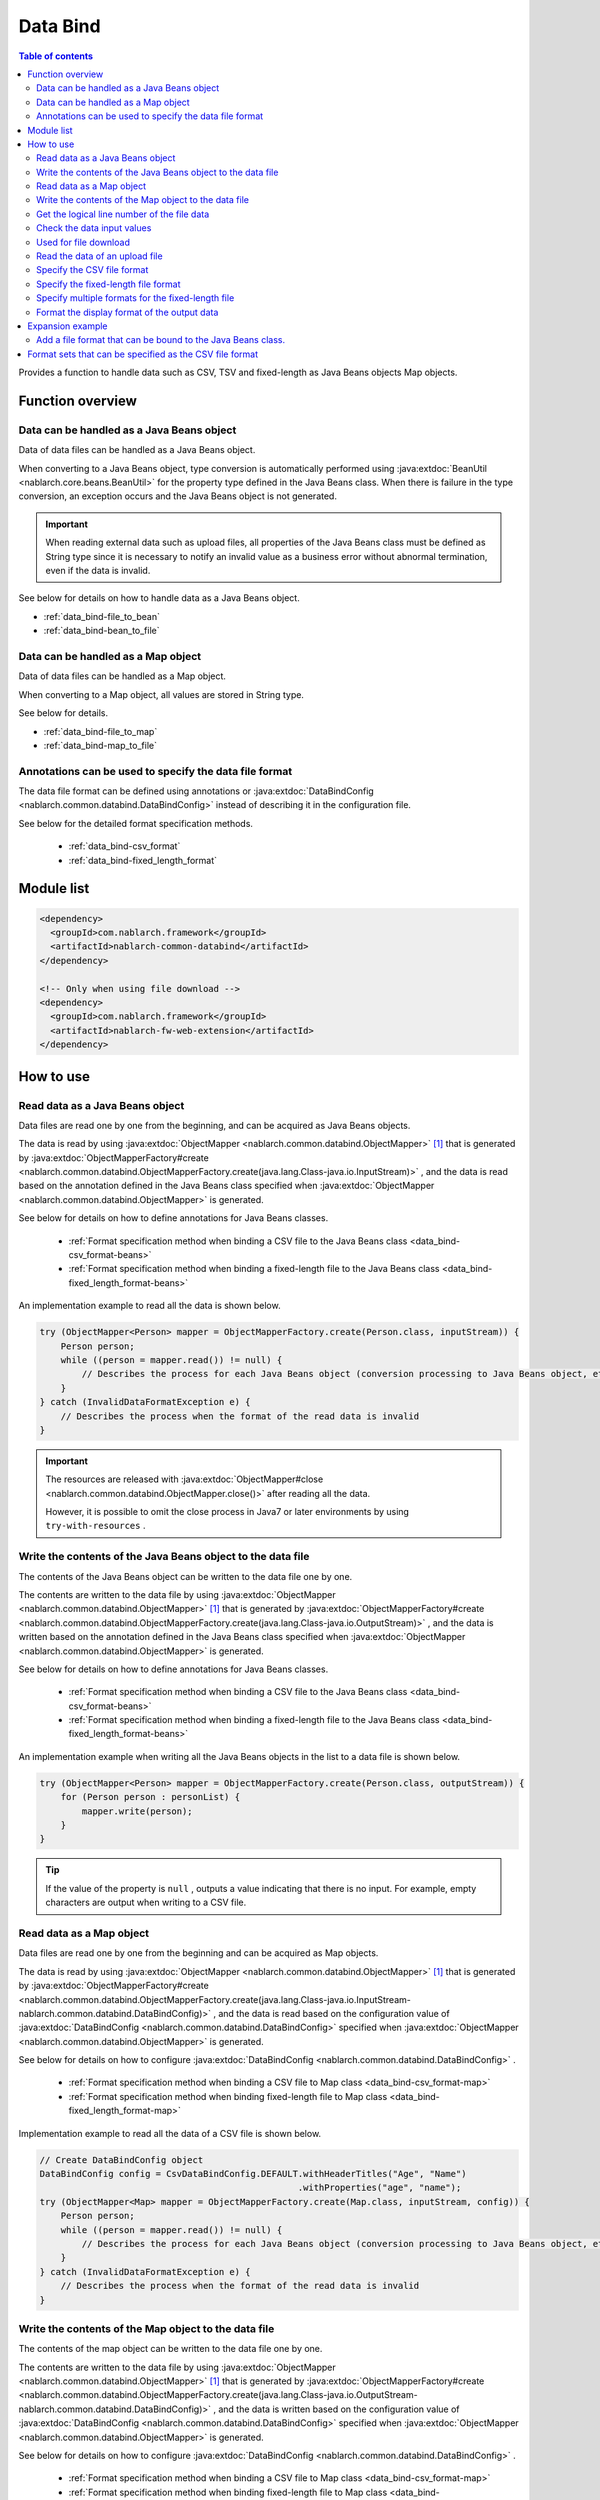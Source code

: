 .. _data_bind:

Data Bind
==================================================

.. contents:: Table of contents
  :depth: 3
  :local:

Provides a function to handle data such as CSV, TSV and fixed-length as Java Beans objects Map objects.

Function overview
---------------------------------------------------------------------

Data can be handled as a Java Beans object
~~~~~~~~~~~~~~~~~~~~~~~~~~~~~~~~~~~~~~~~~~~~~~~~~~~~~~~~~~~~~~~~~~~~~~~~~
Data of data files can be handled as a Java Beans object.

When converting to a Java Beans object, type conversion is automatically performed using :java:extdoc:`BeanUtil <nablarch.core.beans.BeanUtil>` for the property type defined in the Java Beans class. When there is failure in the type conversion, an exception occurs and the Java Beans object is not generated.

.. important::

  When reading external data such as upload files, all properties of the Java Beans class must be defined as String type since it is necessary to notify an invalid value as a business error without abnormal termination, even if the data is invalid.

See below for details on how to handle data as a Java Beans object.

* :ref:`data_bind-file_to_bean`
* :ref:`data_bind-bean_to_file`

Data can be handled as a Map object
~~~~~~~~~~~~~~~~~~~~~~~~~~~~~~~~~~~~~~~~~~~~~~~~~~~~~~~~~~~~~~~~~~~~~~~~~
Data of data files can be handled as a Map object.

When converting to a Map object, all values are stored in String type.

See below for details.

* :ref:`data_bind-file_to_map`
* :ref:`data_bind-map_to_file`

Annotations can be used to specify the data file format
~~~~~~~~~~~~~~~~~~~~~~~~~~~~~~~~~~~~~~~~~~~~~~~~~~~~~~~~~~~~~~~~~~~~~
The data file format can be defined using annotations or :java:extdoc:`DataBindConfig <nablarch.common.databind.DataBindConfig>` instead of describing it in the configuration file.

See below for the detailed format specification methods.

  * :ref:`data_bind-csv_format`
  * :ref:`data_bind-fixed_length_format`

Module list
---------------------------------------------------------------------

.. code-block:: xml

  <dependency>
    <groupId>com.nablarch.framework</groupId>
    <artifactId>nablarch-common-databind</artifactId>
  </dependency>

  <!-- Only when using file download -->
  <dependency>
    <groupId>com.nablarch.framework</groupId>
    <artifactId>nablarch-fw-web-extension</artifactId>
  </dependency>

How to use
---------------------------------------------------------------------

.. _data_bind-file_to_bean:

Read data as a Java Beans object
~~~~~~~~~~~~~~~~~~~~~~~~~~~~~~~~~~~~~~~~~~~~~~~~~~~~~~~~~~~~~~~~~~~~~
Data files are read one by one from the beginning, and can be acquired as Java Beans objects.

The data is read by using :java:extdoc:`ObjectMapper <nablarch.common.databind.ObjectMapper>` [#thread-unsafe]_ that is generated by :java:extdoc:`ObjectMapperFactory#create <nablarch.common.databind.ObjectMapperFactory.create(java.lang.Class-java.io.InputStream)>` , and the data is read based on the annotation defined in the Java Beans class specified when :java:extdoc:`ObjectMapper <nablarch.common.databind.ObjectMapper>` is generated.

See below for details on how to define annotations for Java Beans classes.

  * :ref:`Format specification method when binding a CSV file to the Java Beans class <data_bind-csv_format-beans>`
  * :ref:`Format specification method when binding a fixed-length file to the Java Beans class <data_bind-fixed_length_format-beans>`

An implementation example to read all the data is shown below.

.. code-block:: java

  try (ObjectMapper<Person> mapper = ObjectMapperFactory.create(Person.class, inputStream)) {
      Person person;
      while ((person = mapper.read()) != null) {
          // Describes the process for each Java Beans object (conversion processing to Java Beans object, etc.)
      }
  } catch (InvalidDataFormatException e) {
      // Describes the process when the format of the read data is invalid
  }

.. important::

  The resources are released with :java:extdoc:`ObjectMapper#close <nablarch.common.databind.ObjectMapper.close()>` after reading all the data.

  However, it is possible to omit the close process in Java7 or later environments by using ``try-with-resources`` .

.. _data_bind-bean_to_file:

Write the contents of the Java Beans object to the data file
~~~~~~~~~~~~~~~~~~~~~~~~~~~~~~~~~~~~~~~~~~~~~~~~~~~~~~~~~~~~~~~~~~~~~
The contents of the Java Beans object can be written to the data file one by one.

The contents are written to the data file by using :java:extdoc:`ObjectMapper <nablarch.common.databind.ObjectMapper>`  [#thread-unsafe]_ that is generated by :java:extdoc:`ObjectMapperFactory#create <nablarch.common.databind.ObjectMapperFactory.create(java.lang.Class-java.io.OutputStream)>` , and the data is written based on the annotation defined in the Java Beans class specified when :java:extdoc:`ObjectMapper <nablarch.common.databind.ObjectMapper>` is generated.

See below for details on how to define annotations for Java Beans classes.

  * :ref:`Format specification method when binding a CSV file to the Java Beans class <data_bind-csv_format-beans>`
  * :ref:`Format specification method when binding a fixed-length file to the Java Beans class <data_bind-fixed_length_format-beans>`

An implementation example when writing all the Java Beans objects in the list to a data file is shown below.

.. code-block:: java

  try (ObjectMapper<Person> mapper = ObjectMapperFactory.create(Person.class, outputStream)) {
      for (Person person : personList) {
          mapper.write(person);
      }
  }

.. tip::

  If the value of the property is ``null`` , outputs a value indicating that there is no input. For example, empty characters are output when writing to a CSV file.

.. _data_bind-file_to_map:

Read data as a Map object
~~~~~~~~~~~~~~~~~~~~~~~~~~~~~~~~~~~~~~~~~~~~~~~~~~~~~~~~~~~~~~~~~~~~~
Data files are read one by one from the beginning and can be acquired as Map objects.

The data is read by using :java:extdoc:`ObjectMapper <nablarch.common.databind.ObjectMapper>` [#thread-unsafe]_ that is generated by :java:extdoc:`ObjectMapperFactory#create <nablarch.common.databind.ObjectMapperFactory.create(java.lang.Class-java.io.InputStream-nablarch.common.databind.DataBindConfig)>` , and the data is read based on the configuration value of :java:extdoc:`DataBindConfig <nablarch.common.databind.DataBindConfig>` specified when :java:extdoc:`ObjectMapper <nablarch.common.databind.ObjectMapper>` is generated.

See below for details on how to configure :java:extdoc:`DataBindConfig <nablarch.common.databind.DataBindConfig>` .

  * :ref:`Format specification method when binding a CSV file to Map class <data_bind-csv_format-map>`
  * :ref:`Format specification method when binding fixed-length file to Map class <data_bind-fixed_length_format-map>`

Implementation example to read all the data of a CSV file is shown below.

.. code-block:: java

  // Create DataBindConfig object
  DataBindConfig config = CsvDataBindConfig.DEFAULT.withHeaderTitles("Age", "Name")
                                                   .withProperties("age", "name");
  try (ObjectMapper<Map> mapper = ObjectMapperFactory.create(Map.class, inputStream, config)) {
      Person person;
      while ((person = mapper.read()) != null) {
          // Describes the process for each Java Beans object (conversion processing to Java Beans object, etc.)
      }
  } catch (InvalidDataFormatException e) {
      // Describes the process when the format of the read data is invalid
  }

.. _data_bind-map_to_file:

Write the contents of the Map object to the data file
~~~~~~~~~~~~~~~~~~~~~~~~~~~~~~~~~~~~~~~~~~~~~~~~~~~~~~~~~~~~~~~~~~~~~
The contents of the map object can be written to the data file one by one.

The contents are written to the data file by using :java:extdoc:`ObjectMapper <nablarch.common.databind.ObjectMapper>` [#thread-unsafe]_ that is generated by :java:extdoc:`ObjectMapperFactory#create <nablarch.common.databind.ObjectMapperFactory.create(java.lang.Class-java.io.OutputStream-nablarch.common.databind.DataBindConfig)>` , and the data is written based on the configuration value of :java:extdoc:`DataBindConfig <nablarch.common.databind.DataBindConfig>` specified when :java:extdoc:`ObjectMapper <nablarch.common.databind.ObjectMapper>` is generated.

See below for details on how to configure :java:extdoc:`DataBindConfig <nablarch.common.databind.DataBindConfig>` .

  * :ref:`Format specification method when binding a CSV file to Map class <data_bind-csv_format-map>`
  * :ref:`Format specification method when binding fixed-length file to Map class <data_bind-fixed_length_format-map>`

An implementation example when writing all Map objects in the list to a CSV file is shown below.

.. code-block:: java

  // Create DataBindConfig object
  DataBindConfig config = CsvDataBindConfig.DEFAULT.withHeaderTitles("Age", "Name")
                                                   .withProperties("age", "name");
  try (ObjectMapper<Map> mapper = ObjectMapperFactory.create(Map.class, outputStream, config)) {
      for (Map<String, Object> person : personList) {
          mapper.write(person);
      }
  }

.. tip::

  If the value of the Map object is ``null`` , outputs a value indicating that there is no input. For example, empty characters are output when writing to a CSV file.
  
.. _data_bind-line_number:

Get the logical line number of the file data
~~~~~~~~~~~~~~~~~~~~~~~~~~~~~~~~~~~~~~~~~~~~~~~~~~~~~~~~~~~~~~~~~~~~~
When acquiring the file data as a Java Beans object, the logical line number of the data can also be acquired by defining properties in the Java Beans class and using :java:extdoc:`LineNumber <nablarch.common.databind.LineNumber>` .

For example, it is used to output the line number of the data with the validation error to the log when checking the input values.

An implementation example is shown below.

.. code-block:: java

  private Long lineNumber;

  @LineNumber
  public Long getLineNumber() {
      return lineNumber;
  }

.. tip::

  Note that it is not possible to get the line number of the data when acquiring as a Map object.


.. _data_bind-validation:

Check the data input values
~~~~~~~~~~~~~~~~~~~~~~~~~~~~~~~~~~~~~~~~~~~~~~~~~~~~~~~~~~~~~~~~~~~~~
Input values can be checked by :ref:`bean_validation` since the data can be read as a Java Beans object.

An implementation example is shown below.

.. code-block:: java

  try (ObjectMapper<Person> mapper = ObjectMapperFactory.create(Person.class, inputStream)) {
      Person person;
      while ((person = mapper.read()) != null) {
          // Execute the input value check
          ValidatorUtil.validate(person);

          // Subsequent process is omitted
      }
  } catch (InvalidDataFormatException e) {
      // Describe the process when data file format is invalid
  }

.. _data_bind-file_download:

Used for file download
~~~~~~~~~~~~~~~~~~~~~~~~~~~~~~~~~~~~~~~~~~~~~~~~~~
An implementation example to download the contents of a Java Beans object as a data file in a web application is shown below.

Point
  * Since the memory may be burdened when a large amount of data is downloaded when the data is expanded in the memory, the data is output to a temporary file.
  * For writing to a data file, see :ref:`data_bind-bean_to_file` .
  * Specify a data file when creating a :java:extdoc:`FileResponse <nablarch.common.web.download.FileResponse>` .
  * To delete the file automatically at the end of the request process, specify ``true`` in the second argument of the `FileResponse` constructor.
  * Configure `Content-Type` and `Content-Disposition` to response.

.. code-block:: java

  public HttpResponse download(HttpRequest request, ExecutionContext context) {

      // Business process

      final Path path = Files.createTempFile(null, null);
      try (ObjectMapper<Person> mapper =
              ObjectMapperFactory.create(Person.class, Files.newOutputStream(path))) {
          for (Person person : persons) {
              mapper.write(BeanUtil.createAndCopy(PersonDto.class, person));
          }
      }

      // Configure file to the body
      FileResponse response = new FileResponse(path.toFile(), true);

      // Configure Content-Type header and Content-Disposition header
      response.setContentType("text/csv; charset=Shift_JIS");
      response.setContentDisposition("person.csv");

      return response;
  }

.. _data_bind-upload_file:

Read the data of an upload file
~~~~~~~~~~~~~~~~~~~~~~~~~~~~~~~~~~~~~~~~~~~~~~~~~~~~~~~~~~~~~~~~~~~~~
An implementation example for reading a data file uploaded as a Java Beans object in the web application from the screen is shown below.

Point
 * Use :java:extdoc:`PartInfo#getInputStream <nablarch.fw.web.upload.PartInfo.getInputStream()>` to acquire the upload file stream.
 * Perform input check using :ref:`bean_validation` since invalid data may have been input.

.. code-block:: java

  List<PartInfo> partInfoList = request.getPart("uploadFile");
  if (partInfoList.isEmpty()) {
      // Describe the process when upload file is not found
  }

  PartInfo partInfo = partInfoList.get(0);
  try (ObjectMapper<Person> mapper = ObjectMapperFactory.create(Person.class, partInfo.getInputStream())) {
      Person person;
      while ((person = mapper.read()) != null) {
          // Execute the input value check
          ValidatorUtil.validate(person);

          // Subsequent process is omitted
      }
  } catch (InvalidDataFormatException e) {
      // Describe the process when data file format is invalid
  }

.. _data_bind-csv_format:

Specify the CSV file format
~~~~~~~~~~~~~~~~~~~~~~~~~~~~~~~~~~~~~~~~~~~~~~~~~~~~~~~~~~~~~~~~~~~~~~~~~~~~~~
There are 2 ways of specifying the CSV file format: When binding to a Java Beans class and when binding to a Map class.

.. _data_bind-csv_format-beans:

When binding to a Java Beans class
  Specify the format using the following annotations.

  * :java:extdoc:`Csv <nablarch.common.databind.csv.Csv>`
  * :java:extdoc:`CsvFormat <nablarch.common.databind.csv.CsvFormat>`

  The format of the CSV file can be selected from a format set prepared in advance. For information on format set, see :ref:`data_bind-csv_format_set` .

  An implementation example is shown below.

  .. code-block:: java

    @Csv(type = Csv.CsvType.DEFAULT, properties = {"age", "name"}, headers = {"Age", "Name"})
    public class Person {
        private Integer age;
        private String name;

        // Getter and setter are omitted.
    }

  If the CSV file format does not correspond to any of the pre-prepared format sets, the format can be specified individually using :java:extdoc:`CsvFormat <nablarch.common.databind.csv.CsvFormat>` .

  An implementation example is shown below.

  .. code-block:: java

    // Specify CUSTOM in the type attribute.
    @Csv(type = Csv.CsvType.CUSTOM, properties = {"age", "name"})
    @CsvFormat(
            fieldSeparator = '\t',
            lineSeparator = "\r\n",
            quote = '\'',
            ignoreEmptyLine = false,
            requiredHeader = false,
            charset = "UTF−8",
            quoteMode = CsvDataBindConfig.QuoteMode.ALL)
    public class Person {
        private Integer age;
        private String name;

        // Getter and setter are omitted.
    }

  .. tip::

    Since the format is specified by an annotation when binding to a Java Beans class, the format cannot be specified using :java:extdoc:`DataBindConfig <nablarch.common.databind.DataBindConfig>` when :java:extdoc:`ObjectMapper <nablarch.common.databind.ObjectMapper>` is generated.

.. _data_bind-csv_format-map:

When binding to a Map class
  Specify the format separately using :java:extdoc:`CsvDataBindConfig <nablarch.common.databind.csv.CsvDataBindConfig>` when :java:extdoc:`ObjectMapper <nablarch.common.databind.ObjectMapper>` is generated.

  The property name configured in :java:extdoc:`CsvDataBindConfig#withProperties <nablarch.common.databind.csv.CsvDataBindConfig.withProperties(java.lang.String...)>` is used as the key of the Map object when specifying the format. When the header row exists in CSV, the header title can be used as a key by omitting the configuration of the property name.

  An implementation example is shown below.

  Point
    * Define the header title and property name according to the order of CSV items

  .. code-block:: java

    // Define the header title and property name according to the order of CSV items
    DataBindConfig config = CsvDataBindConfig.DEFAULT.withHeaderTitles("Age", "Name")
                                                     .withProperties("age", "name");
    ObjectMapper<Map> mapper = ObjectMapperFactory.create(Map.class, outputStream, config);

.. _data_bind-fixed_length_format:

Specify the fixed-length file format
~~~~~~~~~~~~~~~~~~~~~~~~~~~~~~~~~~~~~~~~~~~~~~~~~~~~~~~~~~~~~~~~~~~~~~~~~~~~~~
There are 2 ways of specifying the fixed-length file format: When binding to a Java Beans class and when binding to a Map class.

.. _data_bind-fixed_length_format-beans:

When binding to a Java Beans class
  Specify the format using the following annotations.

  * :java:extdoc:`FixedLength <nablarch.common.databind.fixedlength.FixedLength>`
  * :java:extdoc:`Field <nablarch.common.databind.fixedlength.Field>`

  In addition, a converter that performs conversion such as padding and trimming can be specified for each field of the fixed-length file. For converters that can be specified as standard, see below the package :java:extdoc:`nablarch.common.databind.fixedlength.converter` .

  An implementation example is shown below.

  .. code-block:: java

    @FixedLength(length = 19, charset = "MS932", lineSeparator = "\r\n")
    public class Person {

        @Field(offset = 1, length = 3)
        @Lpad
        private Integer age;

        @Field(offset = 4, length = 16)
        @Rpad
        private String name;

        // Getter and setter are omitted.
    }

  If the format has unused areas as shown below, they will be automatically padded with the characters configured in ``FixedLength#fillChar`` when writing to a fixed-length file. (The default is half-width space)

  .. code-block:: java

    @FixedLength(length = 24, charset = "MS932", lineSeparator = "\r\n", fillChar = '0')
    public class Person {

        @Field(offset = 1, length = 3)
        @Lpad
        private Integer age;

        @Field(offset = 9, length = 16)
        @Rpad
        private String name;

        // Getter and setter are omitted.
    }

.. _data_bind-fixed_length_format-map:

When binding to a Map class
  Specify the format separately using :java:extdoc:`FixedLengthDataBindConfig <nablarch.common.databind.fixedlength.FixedLengthDataBindConfig>` when :java:extdoc:`ObjectMapper <nablarch.common.databind.ObjectMapper>` is generated.

  :java:extdoc:`FixedLengthDataBindConfig <nablarch.common.databind.fixedlength.FixedLengthDataBindConfig>` can be generated using :java:extdoc:`FixedLengthDataBindConfigBuilder <nablarch.common.databind.fixedlength.FixedLengthDataBindConfigBuilder>` .

  An implementation example is shown below.

  .. code-block:: java

    final DataBindConfig config = FixedLengthDataBindConfigBuilder
            .newBuilder()
            .length(19)
            .charset(Charset.forName("MS932"))
            .lineSeparator("\r\n")
            .singleLayout()
            .field("age", 1, 3, new Lpad.Converter('0'))
            .field("name", 4, 16, new Rpad.RpadConverter(' '))
            .build();

    final ObjectMapper<Map> mapper = ObjectMapperFactory.create(Map.class, outputStream, config);

.. _data_bind-fixed_length_format-multi_layout:

Specify multiple formats for the fixed-length file
~~~~~~~~~~~~~~~~~~~~~~~~~~~~~~~~~~~~~~~~~~~~~~~~~~~~~~~~~~~~~~~~~~~~~~~~~~~~~~
There are 2 ways of specifying the fixed-length file with multiple formats: When binding to a Java Beans class and when binding to a Map class.

When binding to a Java Beans class
  Fixed-length files in multiple formats can be supported by defining a JavaBeans class for each format and creating an inherited class :java:extdoc:`MultiLayout <nablarch.common.databind.fixedlength.MultiLayout>` with the Java Beans classes as properties.

  An implementation example for specifying the formats is shown below.

  Point
    * Define a Java Beans class for each format.
    * Define an inherited class :java:extdoc:`MultiLayout <nablarch.common.databind.fixedlength.MultiLayout>` with a Java Beans class that defines the above format as a property.
    * Configure the :java:extdoc:`FixedLength <nablarch.common.databind.fixedlength.FixedLength>` annotation to the inherited class :java:extdoc:`MultiLayout <nablarch.common.databind.fixedlength.MultiLayout>` and configure ``true`` in the ``multiLayout`` attribute.
    * Override the :java:extdoc:`MultiLayout#getRecordIdentifier <nablarch.common.databind.fixedlength.MultiLayout.getRecordIdentifier()>` method and return :java:extdoc:`RecordIdentifier <nablarch.common.databind.fixedlength.MultiLayoutConfig.RecordIdentifier>` that identifies the format to which the target data is associated.

  .. code-block:: java

    @FixedLength(length = 20, charset = "MS932", lineSeparator = "\r\n", multiLayout = true)
    public class Person extends MultiLayout {

        @Record
        private Header header;

        @Record
        private Data data;

        @Override
        public RecordIdentifier getRecordIdentifier() {
            return new RecordIdentifier() {
                @Override
                public RecordName identifyRecordName(byte[] record) {
                    return record[0] == 0x31 ? RecordType.HEADER : RecordType.DATA;
                }
            };
        }

        // Getter and setter are omitted.
    }

    public class Header {

        @Field(offset = 1, length = 1)
        private Long id;

        @Rpad
        @Field(offset = 2, length = 19)
        private String field;

        // Getter and setter are omitted.
    }

    public class Data {

        @Field(offset = 1, length = 1)
        private Long id;

        @Lpad
        @Field(offset = 2, length = 3)
        private Long age;

        @Rpad
        @Field(offset = 5, length = 16)
        private String name;

        // Getter and setter are omitted.
    }

    enum RecordType implements MultiLayoutConfig.RecordName {
        HEADER {
            @Override
            public String getRecordName() {
                return "header";
            }
        },
        DATA {
            @Override
            public String getRecordName() {
                return "data";
            }
        }
    }

  An implementation example of reading and writing fixed-length data based on a specified format is shown next.

  .. code-block:: java

    // Implementation example for reading
    try (ObjectMapper<Person> mapper = ObjectMapperFactory.create(Person.class, inputStream)) {
        final Person person = mapper.read();
        if (RecordType.HEADER == person.getRecordName()) {
            final Header header = person.getHeader();

            // Subsequent process is omitted
        }
    }

    // Implementation example for writing
    try (ObjectMapper<Person> mapper = ObjectMapperFactory.create(Person.class, outputStream)) {
        final Person person = new Person();
        person.setHeader(new Header("1", "test"));
        mapper.write(person);
    }


When binding to a Map class
  When binding a fixed-length file to a Map class, the format can be specified using the same procedure as the format specification method :ref:`Format specification method when binding fixed-length file to Map class <data_bind-fixed_length_format-map>`.


  An implementation example for specifying the formats is shown below.

  Point
    * Call the ``multiLayout`` method and generate DataBindConfig for multi-layout.
    * Specify the implementation class :java:extdoc:`RecordIdentifier <nablarch.common.databind.fixedlength.MultiLayoutConfig.RecordIdentifier>` in the ``recordIdentifier``  method to identify the associated format of the target data.

  .. code-block:: java

    final DataBindConfig config = FixedLengthDataBindConfigBuilder
            .newBuilder()
            .length(20)
            .charset(Charset.forName("MS932"))
            .lineSeparator("\r\n")
            .multiLayout()
            .record("header")
            .field("id", 1, 1, new DefaultConverter())
            .field("field", 2, 19, new Rpad.RpadConverter(' '))
            .record("data")
            .field("id", 1, 1, new DefaultConverter())
            .field("age", 2, 3, new Lpad.LpadConverter('0'))
            .field("name", 5, 16, new Rpad.RpadConverter(' '))
            .recordIdentifier(new RecordIdentifier() {
                @Override
                public RecordName identifyRecordName(byte[] record) {
                    return record[0] == 0x31 ? RecordType.HEADER : RecordType.DATA;
                }
            })
            .build();

  An implementation example of reading and writing fixed-length data based on a specified format is shown next.

  .. code-block:: java

    // Implementation example for reading
    try (ObjectMapper<Map> mapper = ObjectMapperFactory.create(Map.class, inputStream, config)) {
        final Map<String, ?> map = mapper.read();
        if (RecordType.HEADER == map.get("recordName")) {
            final Map<String, ?> header = map.get("header");

            // Subsequent process is omitted
        }
    }

    // Implementation example for writing
    try (ObjectMapper<Map> mapper = ObjectMapperFactory.create(Map.class, outputStream, config)) {
        final Map<String, ?> header = new HashMap<>();
        header.put("id", "1");
        header.put("field", "test");

        final Map<String, ?> map = new HashMap<>();
        map.put("recordName", RecordType.HEADER);
        map.put("header", header);

        mapper.write(map);
    }

.. _data_bind-formatter:

Format the display format of the output data
~~~~~~~~~~~~~~~~~~~~~~~~~~~~~~~~~~~~~~~~~~~~~~~~~~
When the data is output, display format of the data such as date and numbers can be formatted by using :ref:`format` .

For details, see :ref:`format` .

Expansion example
---------------------------------------------------------------------

Add a file format that can be bound to the Java Beans class.
~~~~~~~~~~~~~~~~~~~~~~~~~~~~~~~~~~~~~~~~~~~~~~~~~~~~~~~~~~~~~~~~~~~~~
The following steps are required to add a file format that can be bound to the Java Beans class.

1. Create an implementation class :java:extdoc:`ObjectMapper <nablarch.common.databind.ObjectMapper>` to bind the Java Beans class with the file of a specified format.
2. Create a class inheriting :java:extdoc:`ObjectMapperFactory <nablarch.common.databind.ObjectMapperFactory>` , and add the process to generate the implementation class :java:extdoc:`ObjectMapper <nablarch.common.databind.ObjectMapper>` created earlier.
3. Configure the inherited class :java:extdoc:`ObjectMapperFactory <nablarch.common.databind.ObjectMapperFactory>` in the component configuration file. The configuration example of the component configuration file is shown below.

  Point
   * The component name should be **objectMapperFactory** .

  .. code-block:: xml

    <component name="objectMapperFactory" class="sample.SampleObjectMapperFactory" />

.. _data_bind-csv_format_set:

Format sets that can be specified as the CSV file format
---------------------------------------------------------------------
The format sets and configuration values for the CSV file provided by default are as follows.

========================= ==================== ==================== ==================== ====================
\                         DEFAULT              RFC4180              EXCEL                TSV
========================= ==================== ==================== ==================== ====================
Column break              Comma (,)            Comma (,)            Comma (,)            Tab(\\t)
Line break                Line feed (\\r\\n)   Line feed (\\r\\n)   Line feed (\\r\\n)   Line feed (\\r\\n)
Field enclosing character Double quotation (") Double quotation (") Double quotation (") Double quotation (")
Ignore empty lines        true                 false                false                false
With header line          true                 false                false                false
Character code            UTF-8                UTF-8                UTF-8                UTF-8
Quote mode                NORMAL               NORMAL               NORMAL               NORMAL
========================= ==================== ==================== ==================== ====================

Quote mode
  Quote mode indicates which field is enclosed by field enclosing characters when writing to a CSV file. The following modes can be selected from for the quote mode.

  ================ =======================================================================================
  Quote mode name  Field to be enclosed with field enclosing characters
  ================ =======================================================================================
  NORMAL           Fields that contain either field enclosing characters, column delimiters or line breaks
  ALL              All fields
  ================ =======================================================================================

  .. tip::

    When reading a CSV file, the existence of field enclosing characters is automatically determined without using the quote mode.
    
    
.. [#thread-unsafe]

  Since the reading and writing of :java:extdoc:`ObjectMapper <nablarch.common.databind.ObjectMapper>` is not thread safe, operation is not guaranteed when it is called from multiple threads simultaneously. For this reason, synchronous operation is performed by the caller when the instance :java:extdoc:`ObjectMapper <nablarch.common.databind.ObjectMapper>` is shared by multiple threads.
  

